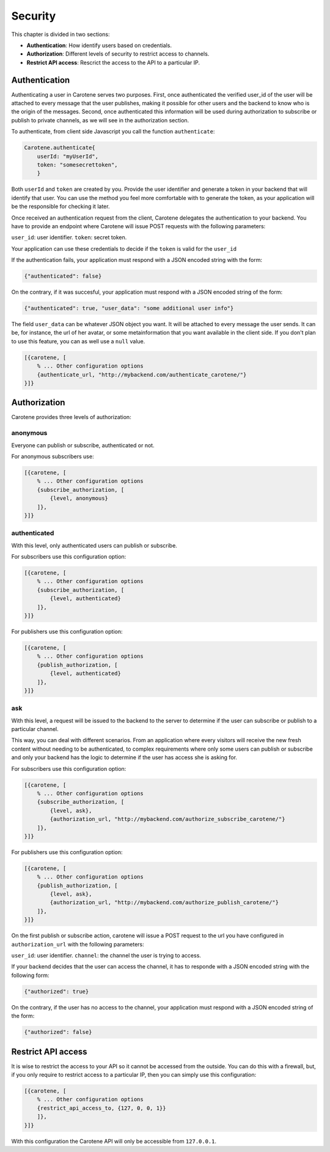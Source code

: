 .. _manual-security-label:

Security
========

This chapter is divided in two sections:

* **Authentication**: How identify users based on credentials.
* **Authorization**: Different levels of security to restrict access to channels.
* **Restrict API access**: Rescrict the access to the API to a particular IP.


.. _manual-security-authentication-label:
Authentication
~~~~~~~~~~~~~~

Authenticating a user in Carotene serves two purposes. First, once authenticated the verified user_id of the user will be attached to every message that the user publishes, making it possible for other users and the backend to know who is the origin of the messages. Second, once authenticated this information will be used during authorization to subscribe or publish to private channels, as we will see in the authorization section.

To authenticate, from client side Javascript you call the function ``authenticate``:

.. code-block:: javascript

    Carotene.authenticate{
        userId: "myUserId",
        token: "somesecrettoken",
        }


Both ``userId`` and ``token`` are created by you. Provide the user identifier and generate a token in your backend that will identify that user. You can use the method you feel more comfortable with to generate the token, as your application will be the responsible for checking it later.

Once received an authentication request from the client, Carotene delegates the authentication to your backend. You have to provide an endpoint where Carotene will issue POST requests with the following parameters:

``user_id``: user identifier.
``token``: secret token.

Your application can use these credentials to decide if the ``token`` is valid for the ``user_id``

If the authentication fails, your application must respond with a JSON encoded string with the form:

.. code-block:: javascript

    {"authenticated": false}

On the contrary, if it was succesful, your application must respond with a JSON encoded string of the form:

.. code-block:: javascript

    {"authenticated": true, "user_data": "some additional user info"}

The field ``user_data`` can be whatever JSON object you want. It will be attached to every message the user sends. It can be, for instance, the url of her avatar, or some metainformation that you want available in the client side. If you don't plan to use this feature, you can as well use a ``null`` value.

.. code-block:: erlang

    [{carotene, [
        % ... Other configuration options
        {authenticate_url, "http://mybackend.com/authenticate_carotene/"}
    }]}

Authorization
~~~~~~~~~~~~~

Carotene provides three levels of authorization:

anonymous
^^^^^^^^^
Everyone can publish or subscribe, authenticated or not.

For anonymous subscribers use:

.. code-block:: erlang

    [{carotene, [
        % ... Other configuration options
        {subscribe_authorization, [
            {level, anonymous}
        ]},
    }]}

authenticated
^^^^^^^^^^^^^

With this level, only authenticated users can publish or subscribe.

For subscribers use this configuration option:

.. code-block:: erlang

    [{carotene, [
        % ... Other configuration options
        {subscribe_authorization, [
            {level, authenticated}
        ]},
    }]}

For publishers use this configuration option:

.. code-block:: erlang

    [{carotene, [
        % ... Other configuration options
        {publish_authorization, [
            {level, authenticated}
        ]},
    }]}


ask
^^^

With this level, a request will be issued to the backend to the server to determine if the user can subscribe or publish to a particular channel.

This way, you can deal with different scenarios. From an application where every visitors will receive the new fresh content without needing to be authenticated, to complex requirements where only some users can publish or subscribe and only your backend has the logic to determine if the user has access she is asking for.

For subscribers use this configuration option:

.. code-block:: erlang

    [{carotene, [
        % ... Other configuration options
        {subscribe_authorization, [
            {level, ask},
            {authorization_url, "http://mybackend.com/authorize_subscribe_carotene/"}
        ]},
    }]}

For publishers use this configuration option:

.. code-block:: erlang

    [{carotene, [
        % ... Other configuration options
        {publish_authorization, [
            {level, ask},
            {authorization_url, "http://mybackend.com/authorize_publish_carotene/"}
        ]},
    }]}

On the first publish or subscribe action, carotene will issue a POST request to the url you have configured in ``authorization_url`` with the following parameters:

``user_id``: user identifier.
``channel``: the channel the user is trying to access.

If your backend decides that the user can access the channel, it has to responde with a JSON encoded string with the following form:

.. code-block:: javascript

    {"authorized": true}

On the contrary, if the user has no access to the channel, your application must respond with a JSON encoded string of the form:

.. code-block:: javascript

    {"authorized": false}

Restrict API access
~~~~~~~~~~~~~~~~~~~

It is wise to restrict the access to your API so it cannot be accessed from the outside. You can do this with a firewall, but, if you only require to restrict access to a particular IP, then you can simply use this configuration:

.. code-block:: javascript

    [{carotene, [
        % ... Other configuration options
        {restrict_api_access_to, {127, 0, 0, 1}}
        ]},
    }]}

With this configuration the Carotene API will only be accessible from ``127.0.0.1``.
